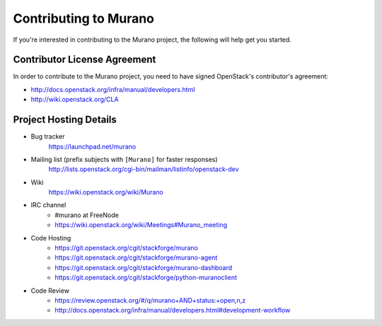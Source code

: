 ======================
Contributing to Murano
======================

If you're interested in contributing to the Murano project,
the following will help get you started.

Contributor License Agreement
=============================

In order to contribute to the Murano project, you need to have
signed OpenStack's contributor's agreement:

* http://docs.openstack.org/infra/manual/developers.html
* http://wiki.openstack.org/CLA


Project Hosting Details
=======================

* Bug tracker
    https://launchpad.net/murano

* Mailing list (prefix subjects with ``[Murano]`` for faster responses)
    http://lists.openstack.org/cgi-bin/mailman/listinfo/openstack-dev

* Wiki
    https://wiki.openstack.org/wiki/Murano

* IRC channel
    * #murano at FreeNode

    * https://wiki.openstack.org/wiki/Meetings#Murano_meeting

* Code Hosting
    * https://git.openstack.org/cgit/stackforge/murano

    * https://git.openstack.org/cgit/stackforge/murano-agent

    * https://git.openstack.org/cgit/stackforge/murano-dashboard

    * https://git.openstack.org/cgit/stackforge/python-muranoclient

* Code Review
    * https://review.openstack.org/#/q/murano+AND+status:+open,n,z

    * http://docs.openstack.org/infra/manual/developers.html#development-workflow
